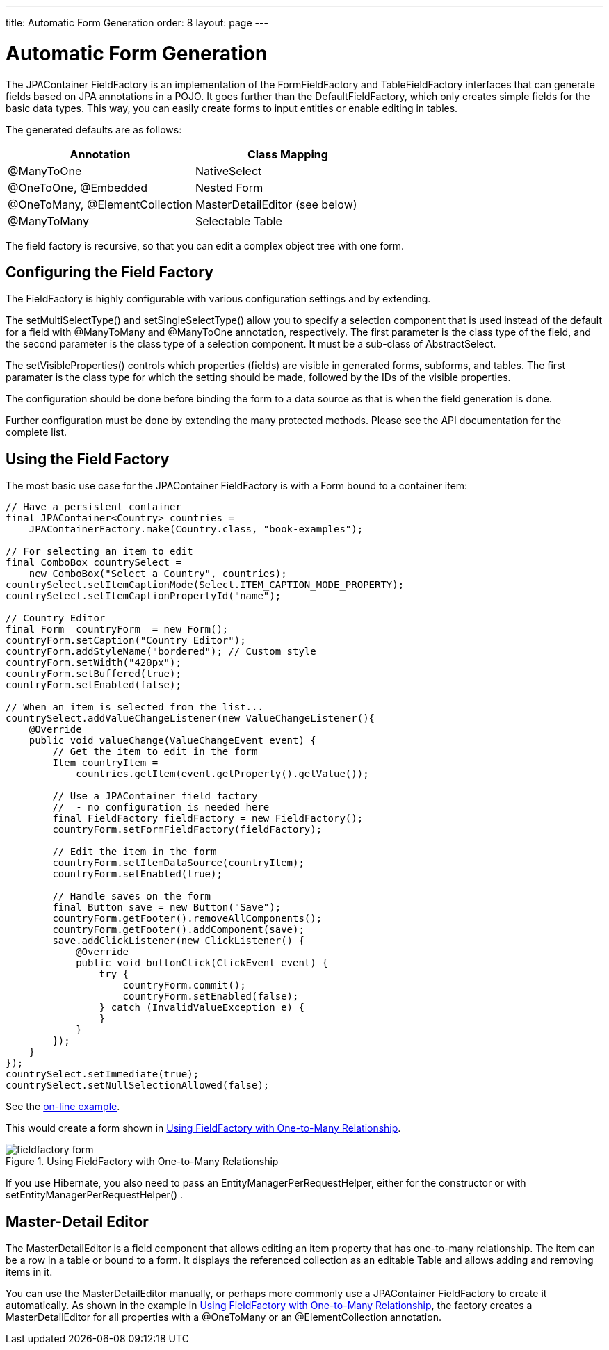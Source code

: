 ---
title: Automatic Form Generation
order: 8
layout: page
---

[[jpacontainer.fieldfactory]]
= Automatic Form Generation

The JPAContainer [classname]#FieldFactory# is an implementation of the
[interfacename]#FormFieldFactory# and [interfacename]#TableFieldFactory#
interfaces that can generate fields based on JPA annotations in a POJO. It goes
further than the [classname]#DefaultFieldFactory#, which only creates simple
fields for the basic data types. This way, you can easily create forms to input
entities or enable editing in tables.

The generated defaults are as follows:

[options="header"]
|===============
|Annotation|Class Mapping
|[literal]#++@ManyToOne++#|[classname]#NativeSelect#
|[literal]#++@OneToOne++#, [literal]#++@Embedded++#|Nested [classname]#Form#
|[literal]#++@OneToMany++#, [literal]#++@ElementCollection++#|[classname]#MasterDetailEditor# (see below)
|[literal]#++@ManyToMany++#|Selectable [classname]#Table#

|===============

The field factory is recursive, so that you can edit a complex object tree with one form.

[[jpacontainer.fieldfactory.configuring]]
== Configuring the Field Factory

The [classname]#FieldFactory# is highly configurable with various configuration settings and by extending.
// You need to make the configuration before ...

The [methodname]#setMultiSelectType()# and [methodname]#setSingleSelectType()#
allow you to specify a selection component that is used instead of the default
for a field with [literal]#++@ManyToMany++# and [literal]#++@ManyToOne++#
annotation, respectively. The first parameter is the class type of the field,
and the second parameter is the class type of a selection component. It must be
a sub-class of [classname]#AbstractSelect#.

The [methodname]#setVisibleProperties()# controls which properties (fields) are
visible in generated forms, subforms, and tables. The first paramater is the
class type for which the setting should be made, followed by the IDs of the
visible properties.

The configuration should be done before binding the form to a data source as
that is when the field generation is done.

Further configuration must be done by extending the many protected methods.
Please see the API documentation for the complete list.


[[jpacontainer.fieldfactory.using]]
== Using the Field Factory

The most basic use case for the JPAContainer [classname]#FieldFactory# is with a
[classname]#Form# bound to a container item:


----
// Have a persistent container
final JPAContainer<Country> countries =
    JPAContainerFactory.make(Country.class, "book-examples");

// For selecting an item to edit
final ComboBox countrySelect =
    new ComboBox("Select a Country", countries);
countrySelect.setItemCaptionMode(Select.ITEM_CAPTION_MODE_PROPERTY);
countrySelect.setItemCaptionPropertyId("name");

// Country Editor
final Form  countryForm  = new Form();
countryForm.setCaption("Country Editor");
countryForm.addStyleName("bordered"); // Custom style
countryForm.setWidth("420px");
countryForm.setBuffered(true);
countryForm.setEnabled(false);

// When an item is selected from the list...
countrySelect.addValueChangeListener(new ValueChangeListener(){
    @Override
    public void valueChange(ValueChangeEvent event) {
        // Get the item to edit in the form
        Item countryItem =
            countries.getItem(event.getProperty().getValue());

        // Use a JPAContainer field factory
        //  - no configuration is needed here
        final FieldFactory fieldFactory = new FieldFactory();
        countryForm.setFormFieldFactory(fieldFactory);

        // Edit the item in the form
        countryForm.setItemDataSource(countryItem);
        countryForm.setEnabled(true);

        // Handle saves on the form
        final Button save = new Button("Save");
        countryForm.getFooter().removeAllComponents();
        countryForm.getFooter().addComponent(save);
        save.addClickListener(new ClickListener() {
            @Override
            public void buttonClick(ClickEvent event) {
                try {
                    countryForm.commit();
                    countryForm.setEnabled(false);
                } catch (InvalidValueException e) {
                }
            }
        });
    }
});
countrySelect.setImmediate(true);
countrySelect.setNullSelectionAllowed(false);
----
See the http://demo.vaadin.com/book-examples-vaadin7/book#jpacontainer.fieldfactory.formonetoone[on-line example, window="_blank"].

This would create a form shown in <<figure.jpacontainer.fieldfactory.using>>.

[[figure.jpacontainer.fieldfactory.using]]
.Using FieldFactory with One-to-Many Relationship
image::img/fieldfactory-form.png[]

If you use Hibernate, you also need to pass an
[classname]#EntityManagerPerRequestHelper#, either for the constructor or with
[methodname]#setEntityManagerPerRequestHelper()#
ifdef::web[]
, as described in
<<dummy/../../../framework/jpacontainer/jpacontainer-hibernate#jpacontainer.hibernate.em-per-request,"The
EntityManager-Per-Request
pattern">>
endif::web[]
.


[[jpacontainer.fieldfactory.masterdetaileditor]]
== Master-Detail Editor

The [classname]#MasterDetailEditor# is a field component that allows editing an
item property that has one-to-many relationship. The item can be a row in a
table or bound to a form. It displays the referenced collection as an editable
[classname]#Table# and allows adding and removing items in it.

You can use the [classname]#MasterDetailEditor# manually, or perhaps more
commonly use a JPAContainer [classname]#FieldFactory# to create it
automatically. As shown in the example in
<<figure.jpacontainer.fieldfactory.using>>, the factory creates a
[classname]#MasterDetailEditor# for all properties with a
[literal]#++@OneToMany++# or an [literal]#++@ElementCollection++# annotation.
